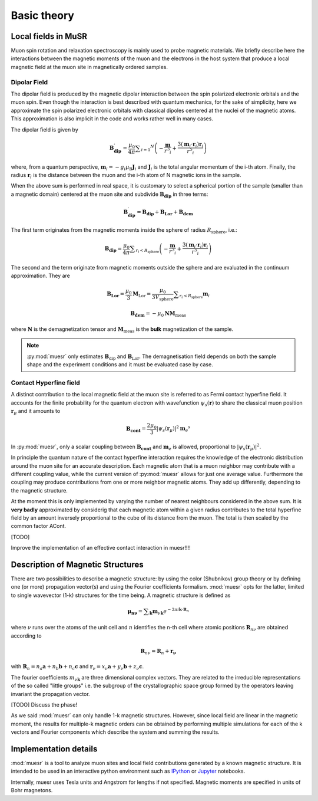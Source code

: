 Basic theory
====================

Local fields in MuSR
---------------------

Muon spin rotation and relaxation spectroscopy is mainly used to probe 
magnetic materials.
We briefly describe here the interactions between the magnetic moments of the 
muon and the electrons in the host system that produce a local magnetic field 
at the muon site in magnetically ordered samples.

Dipolar Field
+++++++++++++

The dipolar field is produced by the magnetic dipolar interaction between
the spin polarized electronic orbitals and the muon spin.
Even though the interaction is best described with quantum mechanics, 
for the sake of simplicity, here we approximate the spin polarized electronic
orbitals with classical dipoles centered at the nuclei of the magnetic atoms. This approximation
is also implicit in the code and works rather well in many cases.


The dipolar field is given by

.. math::

   \mathbf{B_{\mathrm{dip}}^\prime} = \frac{\mu_0}{4 \pi} \sum _{i=1} ^N \left( -\frac{\mathbf{m}}{r^3 _i} + \frac{3 (\mathbf{m}_i \cdot \mathbf{r}_i)\mathbf{r}_i }{r^5 _i} \right)

where, from a quantum perspective, :math:`\mathbf{m}_i = -g_i \mu_\mathrm{B} \mathbf{J}_i`
and :math:`\mathbf{J}_i` is the total angular momentum of the i-th atom.
Finally, the radius :math:`\mathbf{r}_i` is the distance between the muon
and the i-th atom of N magnetic ions in the sample.

When the above sum is performed in real space, it is customary to 
select a spherical portion of the sample (smaller than a magnetic domain)
centered at the muon site and subdivide :math:`\mathbf{B_{\mathrm{dip}}}` in
three terms:

.. math::

   \mathbf{B_{\mathrm{dip}}^\prime} = \mathbf{B_{\mathrm{dip}}} + \mathbf{B_{\mathrm{Lor}}} + \mathbf{B_{\mathrm{dem}}}

The first term originates from the magnetic moments inside the sphere of 
radius :math:`R_\mathrm{sphere}`, i.e.:

.. math::

   \mathbf{B_{\mathrm{dip}}} = \frac{\mu_0}{4 \pi} \sum _{r_i<R_\mathrm{sphere}} \left( -\frac{\mathbf{m}}{r^3 _i} + \frac{3 (\mathbf{m}_i \cdot \mathbf{r}_i)\mathbf{r}_i }{r^5 _i} \right)


The second and the term originate from magnetic moments outside the
sphere and are evaluated in the continuum approximation.
They are

.. math::

   \mathbf{B_{\mathrm{Lor}}} = \frac{\mu_0}{3} \mathbf{M}_{\mathrm{Lor}} = \frac{\mu_0}{3 V_\mathrm{sphere}} \sum _{r_i < R_\mathrm{sphere}} \mathbf{m}_i
   

.. math::

    \mathbf{B_{\mathrm{dem}}} = - \mu_0 \mathbf{N} \mathbf{M}_\mathrm{meas}
    
where :math:`\mathbf{N}` is the demagnetization tensor and :math:`\mathbf{M}_\mathrm{meas}`
is the **bulk** magnetization of the sample. 


.. note::
  :py:mod:`muesr` only estimates :math:`\mathbf{B}_\mathrm{dip}` and 
  :math:`\mathbf{B}_\mathrm{Lor}`.
  The demagnetisation field depends on both the sample shape and the 
  experiment conditions and it must be evaluated case by case.



Contact Hyperfine field
+++++++++++++++++++++++


A distinct contribution to the local magnetic field at the muon site 
is referred to as Fermi contact hyperfine field.
It accounts for the finite probability for the quantum electron with 
wavefunction :math:`\psi_s (\mathbf{r})` to share 
the classical muon position :math:`\mathbf{r}_\mu` and it amounts to


.. math::

   \mathbf{B_{\mathrm{cont}}} = \frac{2 \mu_0}{3} \vert \psi_s (\mathbf{r}_\mu) \vert ^2 \mathbf{m}_e ^s
   
In :py:mod:`muesr`, only a scalar coupling between :math:`\mathbf{B_{\mathrm{cont}}}` and 
:math:`\mathbf{m}_e` is allowed, proportional to :math:`\vert \psi_s (\mathbf{r}_\mu) \vert ^2`.


In principle the quantum nature of the contact hyperfine interaction requires the knowledge of the electronic
distribution around the muon site for an accurate description. Each magnetic atom that is a 
muon neighbor may contribute with a different coupling value, while the current version of :py:mod:`muesr` allows 
for just one average value. Furthermore the coupling may produce contributions from one or more neighbor magnetic atoms. 
They add up differently, depending to the magnetic structure.

At the moment this is only implemented by varying the number of nearest neighbours considered in the above sum.
It is **very badly** approximated by considerig that each magnetic 
atom within a given radius contributes to the total hyperfine field by an amount 
inversely proportional to the cube of its distance from the muon. The 
total is then scaled by the common factor ACont.

[TODO]

Improve the implementation of an effective contact interaction in muesr!!!!


.. _intro_description_of_magnetic_structures:

Description of Magnetic Structures
-----------------------------------

There are two possibilities to describe a magnetic structure: by using the
color (Shubnikov) group theory or by defining one (or more) propagation vector(s) and using the Fourier 
coefficients formalism. :mod:`muesr` opts for the latter, limited to single wavevector (1-k) structures for the time being.
A magnetic structure is defined as

.. math::

   \mathbf{\mu_{n \nu}} = \sum _{\mathbf{k}} \mathbf{m}_{\nu \mathbf{k}} e ^{- 2 \pi i \mathbf{k} \cdot \mathbf{R}_n}
   
where :math:`\nu` runs over the atoms of the unit cell and :math:`n` 
identifies the n-th cell where atomic positions :math:`\mathbf{R}_{n\nu}` 
are obtained according to

.. math::

   \mathbf{R}_{n\nu} = \mathbf{R}_{n} + \mathbf{r_\nu}
   
with :math:`\mathbf{R}_{n} = n_a \mathbf{a} + n_b \mathbf{b} + n_c \mathbf{c}` 
and :math:`\mathbf{r}_\nu = x_\nu \mathbf{a} + y_\nu \mathbf{b} + z_\nu \mathbf{c}`.

The fourier coefficients :math:`m_{\nu \mathbf{k}}` are three dimensional
complex vectors. They are related to the  irreducible representations 
of the so called "little groups" i.e. the subgroup of the crystallographic space 
group formed by the operators leaving invariant the propagation vector.



[TODO] Discuss the phase!


As we said :mod:`muesr` can only handle 1-k magnetic structures.
However, since local field are linear in the magnetic moment, the
results for multiple-k magnetic orders can be obtained by performing 
multiple simulations for each of the k vectors and Fourier components
which describe the system and summing the results.

Implementation details
----------------------------

:mod:`muesr` is a tool to analyze muon sites and local field contributions
generated by a known magnetic structure. It is intended to be used in an 
interactive python environment such as `IPython <http://ipython.org>`_ or `Jupyter <http://jupyter.org>`_ notebooks.

Internally, muesr uses Tesla units and Angstrom for lengths if not 
specified. Magnetic moments are specified in units of Bohr magnetons.


